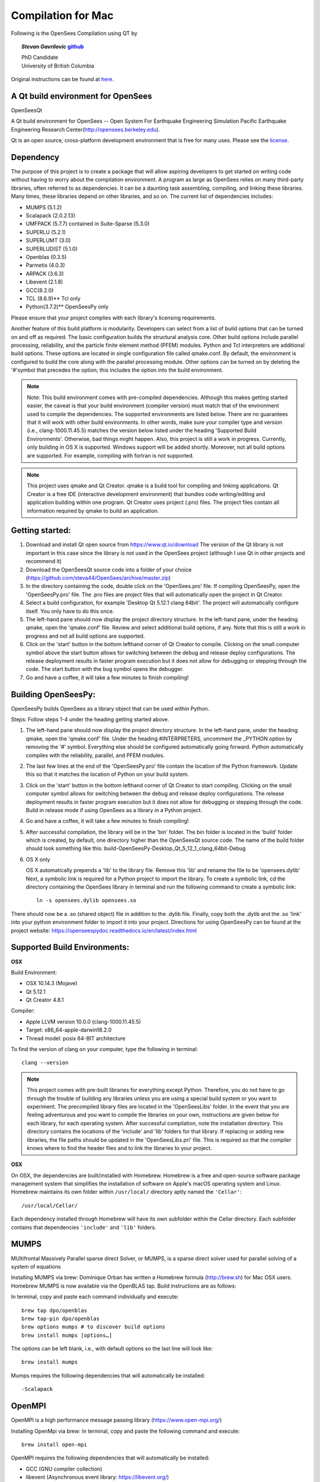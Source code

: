 =====================
 Compilation for Mac
=====================


Following is the OpenSees Compilation using QT by

.. topic::
   *Stevan Gavrilovic* `github <https://github.com/steva44>`_

   | PhD Candidate
   | University of British Columbia 


Original instructions can be found at `here <https://github.com/steva44/OpenSees/blob/master/README>`_.


A Qt build environment for OpenSees
-----------------------------------

OpenSeesQt

A Qt build environment for OpenSees -- Open System For Earthquake Engineering Simulation Pacific Earthquake Engineering Research Center(http://opensees.berkeley.edu). 

Qt is an open source, cross-platform development environment that is free for many uses.
Please see the `license <https://www.qt.io/licensing/>`_.


Dependency
-----------

The purpose of this project is to create a package that will allow aspiring developers to get started on writing code without having to worry about the compilation environment. A program as large as OpenSees relies on many third-party libraries, often referred to as dependencies. It can be a daunting task assembling, compiling, and linking these libraries. Many times, these libraries depend on other libraries, and so on. The current list of dependencies includes:

* MUMPS (5.1.2)
* Scalapack (2.0.2.13)
* UMFPACK (5.7.7) contained in Suite-Sparse (5.3.0)
* SUPERLU (5.2.1)
* SUPERLUMT (3.0)
* SUPERLUDIST (5.1.0)
* Openblas (0.3.5)
* Parmetis (4.0.3)
* ARPACK (3.6.3)
* Libevent (2.1.8)
* GCC(8.2.0)
* TCL (8.6.9)** Tcl only
* Python(3.7.2)** OpenSeesPy only

Please ensure that your project complies with each library's licensing requirements. 

Another feature of this build platform is modularity. Developers can select from a list of build options that can be turned on and off as required. The basic configuration builds the structural analysis core. Other build options include parallel processing, reliability, and the particle finite element method (PFEM) modules. Python and Tcl interpreters are additional build options. These options are located in single configuration file called qmake.conf. By default, the environment is configured to build the core along with the parallel processing module. Other options can be turned on by deleting the '#'symbol that precedes the option; this includes the option into the build environment. 

.. note::

   Note: This build environment comes with pre-compiled dependencies. Although this makes getting started easier, the caveat is that your build environment (compiler version) must match that of the environment used to compile the dependencies. The supported environments are listed below. There are no guarantees that it will work with other build environments. In other words, make sure your compiler type and version (i.e., clang-1000.11.45.5) matches the version below listed under the heading 'Supported Build Environments'. Otherwise, bad things might happen. Also, this project is still a work in progress. Currently, only building in OS X is supported. Windows support will be added shortly. Moreover, not all build options are supported. For example, compiling with fortran is not supported. 

.. note::

   This project uses qmake and Qt Creator. qmake is a build tool for compiling and linking applications. Qt Creator is a free IDE (interactive development environment) that bundles code writing/editing and application building within one program. Qt Creator uses project (.pro) files. The project files contain all information required by qmake to build an application. 


Getting started:
----------------

#. Download and install Qt open source from https://www.qt.io/download The version of the Qt library is not important in this case since the library is not used in the OpenSees project (although I use Qt in other projects and recommend it)
#. Download the OpenSeesQt source code into a folder of your choice (https://github.com/steva44/OpenSees/archive/master.zip)
#. In the directory containing the code, double click on the 'OpenSees.pro' file. If compiling OpenSeesPy, open the 'OpenSeesPy.pro' file. The .pro files are project files that will automatically open the project in Qt Creator.  
#. Select a build configuration, for example 'Desktop Qt 5.12.1 clang 64bit'. The project will automatically configure itself. You only have to do this once.
#. The left-hand pane should now display the project directory structure. In the left-hand pane, under the heading qmake, open the 'qmake.conf' file. Review and select additional build options, if any. Note that this is still a work in progress and not all build options are supported. 
#. Click on the 'start' button in the bottom lefthand corner of Qt Creator to compile. Clicking on the small computer symbol above the start button allows for switching between the debug and release deploy configurations. The release deployment results in faster program execution but it does not allow for debugging or stepping through the code. The start button with the bug symbol opens the debugger. 
#. Go and have a coffee, it will take a few minutes to finish compiling! 

Building OpenSeesPy:
--------------------

OpenSeesPy builds OpenSees as a library object that can be used within Python. 

Steps:
Follow steps 1-4 under the heading getting started above.

#.  The left-hand pane should now display the project directory structure. In the left-hand pane, under the heading qmake, open the 'qmake.conf' file. Under the heading #INTERPRETERS, uncomment the _PYTHON option by removing the '#' symbol. Everything else should be configured automatically going forward. Python automatically compiles with the reliability, parallel, and PFEM modules. 
#. The last few lines at the end of the 'OpenSeesPy.pro' file contain the location of the Python framework. Update this so that it matches the location of Python on your build system.
#. Click on the 'start' button in the bottom lefthand corner of Qt Creator to start compiling. Clicking on the small computer symbol allows for switching between the debug and release deploy configurations. The release deployment results in faster program execution but it does not allow for debugging or stepping through the code. Build in release mode if using OpenSees as a library in a Python project. 
#. Go and have a coffee, it will take a few minutes to finish compiling! 
#. After successful compilation, the library will be in the 'bin' folder. The bin folder is located in the 'build' folder which is created, by default, one directory higher than the OpenSeesQt source code. The name of the build folder should look something like this: build-OpenSeesPy-Desktop_Qt_5_12_1_clang_64bit-Debug

#. OS X only

   OS X automatically prepends a 'lib' to the library file. Remove this 'lib' and rename the file to be 'opensees.dylib' Next, a symbolic link is required for a Python project to import the library. To create a symbolic link, cd the directory containing the OpenSees library in terminal and run the following command to create a symbolic link::

	ln -s opensees.dylib opensees.so

There should now be a .so (shared object) file in addition to the .dylib file. Finally, copy both the .dylib and the .so 'link' into your python environment folder to import it into your project. Directions for using OpenSeesPy can be found at the project website: https://openseespydoc.readthedocs.io/en/latest/index.html



Supported Build Environments:
-----------------------------

**OSX**

Build Environment:

* OSX 10.14.3 (Mojave) 
* Qt 5.12.1 
* Qt Creator 4.8.1

Compiler:

* Apple LLVM version 10.0.0 (clang-1000.11.45.5)
* Target: x86_64-apple-darwin18.2.0
* Thread model: posix 64-BIT architecture

To find the version of clang on your computer, type the following in terminal::

	clang --version


.. note::

   This project comes with pre-built libraries for everything except Python. Therefore, you do not have to go through the trouble of building any libraries unless you are using a special build system or you want to experiment. The precompiled library files are located in the 'OpenSeesLibs' folder. In the event that you are feeling adventurous and you want to compile the libraries on your own, instructions are given below for each library, for each operating system. After successful compilation, note the installation directory. This directory contains the locations of the 'include' and 'lib' folders for that library. If replacing or adding new libraries, the file paths should be updated in the 'OpenSeesLibs.pri' file. This is required so that the compiler knows where to find the header files and to link the libraries to your project. 


**OSX**

On OSX, the dependencies are built/installed with Homebrew. Homebrew is a free and open-source software package management system that simplifies the installation of software on Apple's macOS operating system and Linux. Homebrew maintains its own folder within ``/usr/local/`` directory aptly named the ``'Cellar'``::

	/usr/local/Cellar/

Each dependency installed through Homebrew will have its own subfolder within the Cellar directory. Each subfolder contains that dependencies ``'include'`` and ``'lib'`` folders. 


MUMPS
--------

MUltifrontal Massively Parallel sparse direct Solver, or MUMPS, is a sparse direct solver used for parallel solving of a system of equations

Installing MUMPS via brew:
Dominique Orban has written a Homebrew formula (http://brew.sh) for Mac OSX users. Homebrew MUMPS is now available via the OpenBLAS tap. Build instructions are as follows:

In terminal, copy and paste each command individually and execute::

	brew tap dpo/openblas
	brew tap-pin dpo/openblas
	brew options mumps # to discover build options
	brew install mumps [options…]
  
The options can be left blank, i.e., with default options so the last line will look like::

	brew install mumps

Mumps requires the following dependencies that will automatically be installed::

  -Scalapack 

OpenMPI
-------

OpenMPI is a high performance message passing library (https://www.open-mpi.org/)

Installing OpenMpi via brew:
In terminal, copy and paste the following command and execute::

	brew install open-mpi

OpenMPI requires the following dependencies that will automatically be installed:

* GCC (GNU compiler collection)
* libevent (Asynchronous event library: https://libevent.org/) 


UMFPACK
-------

UMFPACK is a set of routines for solving unsymmetric sparse linear systems of the form Ax=b, using the Unsymmetric MultiFrontal method (Matrix A is not required to be symmetric).
UMFPACK is part of suite-sparse library in homebrew/science

In terminal, copy and paste each command individually and execute::

	brew tap homebrew/science
	brew install suite-sparse


UMFPACK requires the following dependencies that will automatically be installed:

* Metis ('METIS' is a type of GraphPartitioner and numberer - An Unstructured Graph Partitioning And Sparse Matrix Ordering System', developed by G. Karypis and V. Kumar at the University of Minnesota.


SUPERLU
--------

SUPERLU is a general purpose library for the direct solution of large, sparse, nonsymmetric systems of linear equations. The library is written in C and is callable from either C or Fortran program. It uses MPI, OpenMP and CUDA to support various forms of parallelism.

Installing SUPERLU via brew
In terminal, copy and paste the following command and execute::

	brew install superlu

Should install by default with option ``--with-openmp`` enabled. Open MP is needed for parallel analysis. 

SUPERLU requires the following dependencies that will automatically be installed:

* GCC (GNU compiler collection)
* openblas (In scientific computing, OpenBLAS is an open source implementation of the BLAS API with many hand-crafted optimizations for specific processor types)


SUPERLUMT
---------

SUPERLU but for for shared memory parallel machines. Provides Pthreads and OpenMP interfaces.

Installing SUPERLUMT via brew:
In terminal, copy and paste the following command and execute::

	brew install superlu_mt

SUPERLUMT requires the following dependencies that will automatically be installed:

* openblas 

SUPERLUDIST
-----------

SUPERLU but for for for distributed memory parallel machines. Supports manycore heterogeous node architecture: MPI is used for interprocess communication, OpenMP is used for on-node threading, CUDA is used for computing on GPUs.

Installing SUPERLUDIST via brew:
In terminal, copy and paste the following command and execute::

	brew install superlu_dist

SUPERLUDIST requires the following dependencies that will automatically be installed:

* GCC (GNU compiler collection)
* openblas (In scientific computing, OpenBLAS is an open source implementation of the BLAS API with many hand-crafted optimizations for specific processor types)
* OpenMPI (a high performance message passing library (https://www.open-mpi.org/))
* Parmetis (MPI library for graph/mesh partitioning and fill-reducing orderings)


LAPACK (SCALAPACK)
------------------

The Linear Algebra PACKage, or LAPACK, is written in Fortran 90 and provides routines for solving systems of simultaneous linear equations, least-squares solutions of linear systems of equations, eigenvalue problems, and singular value problems.The associated matrix factorizations (LU, Cholesky, QR, SVD, Schur, generalized Schur) are also provided, as are related computations such as reordering of the Schur factorizations and estimating condition numbers. Dense and banded matrices are handled, but not general sparse matrices. In all areas, similar functionality is provided for real and complex matrices, in both single and double precision.

LAPACK is given as a system library in OSX, you may have to update the locations of your system library in 'OpenSeesLibs.pri'

BLAS
----

The BLAS (Basic Linear Algebra Subprograms) are routines that provide standard building blocks for performing basic vector and matrix operations.

BLAS is given as a system library in OSX, you may have to update the locations of your system library in 'OpenSeesLibs.pri'

ARPACK
------

ARPACK contains routines to solve large scale eigenvalue problems

Installing ARPACK via brew:
In terminal, copy and paste the following command and execute::

	brew install arpack

ARPACK requires the following dependencies that will automatically be installed:

* GCC (GNU compiler collection)
* openblas (In scientific computing, OpenBLAS is an open source implementation of the BLAS API with many hand-crafted optimizations for specific processor types)


GCC
---

Many of the dependencies require fortran (there is still a lot of legacy fortran code floating around in the engineering world). On OSX, I found the best solution is to use the pre-bundled fortran capabilities in the GNU compiler collection or GCC. In addition to its fortran capabilities, GCC is a dependency for many other libraries.

Installing GCC via brew:
In terminal, copy and paste the following command and execute::

	brew install GCC


PYTHON
-------

Python is an interpreted, high-level, general-purpose programming language. It is used in OpenSees as an interpreter in the OpenSeesPy version. In OpenSeesPy, Python version 3 is used. 

Installing PYTHON via brew::

	brew install python



MISC. NOTES
-----------

For the SUPERLU library. 
The file supermatrix.h throws an undefined error for the type ``int_t``. It is actually defined in the file slu_ddefs.h, but for some reason the compiler is not linking the two. Add the following line, copied from slu_ddefs.h to supermatrix.h around line 17::

	typedef int int_t; /* default */
